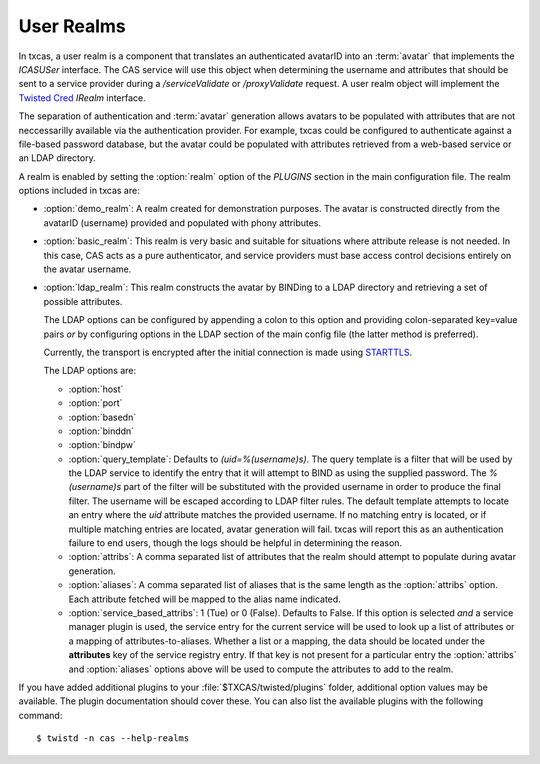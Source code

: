 ===========
User Realms
===========

In txcas, a user realm is a component that translates an authenticated
avatarID into an :term:`avatar` that implements the `ICASUSer` interface.  The CAS
service will use this object when determining the username and attributes
that should be sent to a service provider during a `/serviceValidate` or
`/proxyValidate` request.  A user realm object will implement the 
`Twisted Cred`_ `IRealm` interface.

The separation of authentication and :term:`avatar` generation allows avatars
to be populated with attributes that are not neccessarilly available via the
authentication provider.  For example, txcas could be configured to authenticate
against a file-based password database, but the avatar could be populated with
attributes retrieved from a web-based service or an LDAP directory.

A realm is enabled by setting the :option:`realm` option of the `PLUGINS` 
section in the main configuration file.
The realm options included in txcas are:

* :option:`demo_realm`: A realm created for demonstration purposes.  The
  avatar is constructed directly from the avatarID (username) provided and
  populated with phony attributes.

* :option:`basic_realm`: This realm is very basic and suitable for situations
  where attribute release is not needed.  In this case, CAS acts as a pure
  authenticator, and service providers must base access control decisions
  entirely on the avatar username.

* :option:`ldap_realm`: This realm constructs the avatar by BINDing to a LDAP
  directory and retrieving a set of possible attributes.

  The LDAP options can be configured by appending a colon to this option and
  providing colon-separated key=value pairs *or* by configuring options in the
  LDAP section of the main config file (the latter method is preferred).

  Currently, the transport is encrypted after the initial connection is made
  using `STARTTLS`_.

  The LDAP options are:

  * :option:`host`
  * :option:`port`
  * :option:`basedn`
  * :option:`binddn`
  * :option:`bindpw`
  * :option:`query_template`: Defaults to `(uid=%(username)s)`.  The query 
    template is a filter that will be used by the LDAP service to identify
    the entry that it will attempt to BIND as using the supplied password.
    The `%(username)s` part of the filter will be substituted with the provided
    username in order to produce the final filter.  The username will be escaped
    according to LDAP filter rules.  The default template attempts to locate an 
    entry where the `uid` attribute matches the provided username.  If no 
    matching entry is located, or if multiple matching entries are located, 
    avatar generation will fail.  txcas will report this as an authentication
    failure to end users, though the logs should be helpful in determining the 
    reason.
  * :option:`attribs`: A comma separated list of attributes that the realm
    should attempt to populate during avatar generation.
  * :option:`aliases`: A comma separated list of aliases that is the same 
    length as the :option:`attribs` option.  Each attribute fetched will
    be mapped to the alias name indicated.
  * :option:`service_based_attribs`: 1 (Tue) or 0 (False).  Defaults to False.
    If this option is selected *and* a service manager plugin is used, the
    service entry for the current service will be used to look up a list
    of attributes or a mapping of attributes-to-aliases.  Whether a list or
    a mapping, the data should be located under the **attributes** key of the
    service registry entry.  If that key is not present for a particular entry
    the :option:`attribs` and :option:`aliases` options above will be used to
    compute the attributes to add to the realm.

If you have added additional plugins to your :file:`$TXCAS/twisted/plugins` 
folder, additional option values may be available.  The plugin documentation 
should cover these.  You can also list the available plugins with the following
command::

    $ twistd -n cas --help-realms


.. _Twisted Cred: https://twistedmatrix.com/documents/14.0.0/core/howto/cred.html
.. _STARTTLS: http://en.wikipedia.org/wiki/STARTTLS
